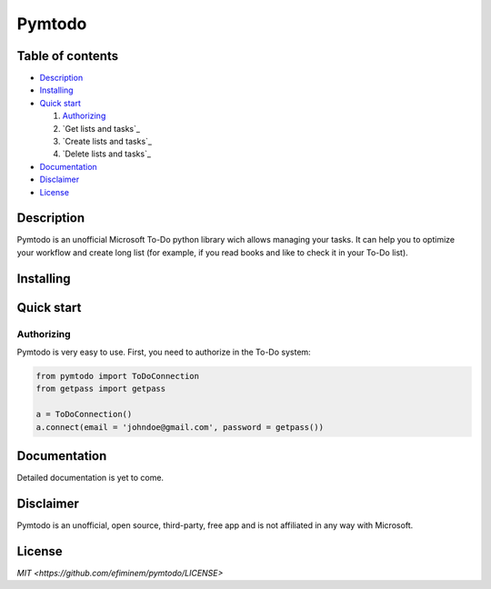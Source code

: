 Pymtodo
=================

=================
Table of contents
=================

- `Description`_

- `Installing`_

- `Quick start`_

  #. `Authorizing`_

  #. `Get lists and tasks`_

  #. `Create lists and tasks`_

  #. `Delete lists and tasks`_

- `Documentation`_

- `Disclaimer`_

- `License`_

============
Description
============

Pymtodo is an unofficial Microsoft To-Do python library wich allows managing your tasks. It can help you to optimize 
your workflow and create long list (for example, if you read books and like to check it in your To-Do list).

============
Installing
============

============
Quick start
============

-------------------
Authorizing
-------------------

Pymtodo is very easy to use. First, you need to authorize in the To-Do system:

.. code:: python

	from pymtodo import ToDoConnection
	from getpass import getpass
	
	a = ToDoConnection()
	a.connect(email = 'johndoe@gmail.com', password = getpass())

============
Documentation
============

Detailed documentation is yet to come.

============
Disclaimer
============

Pymtodo is an unofficial, open source, third-party, free app and is not affiliated in any way with Microsoft.

============
License
============

`MIT <https://github.com/efiminem/pymtodo/LICENSE>`
